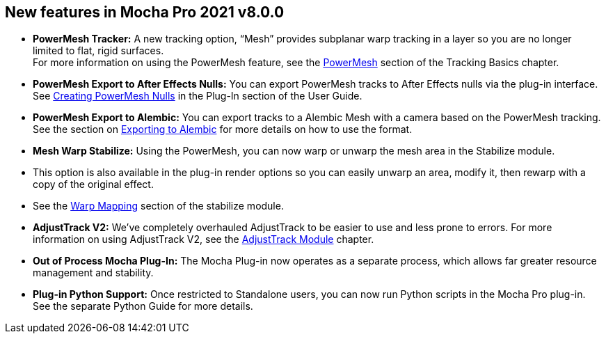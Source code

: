 == New features in Mocha Pro 2021 v8.0.0

* *PowerMesh Tracker:* A new tracking option, “Mesh” provides subplanar warp tracking in a layer so you are no longer limited to flat, rigid surfaces. +
  For more information on using the PowerMesh feature, see the <<powermesh, PowerMesh>> section of the Tracking Basics chapter.
* *PowerMesh Export to After Effects Nulls:* You can export PowerMesh tracks to After Effects nulls via the plug-in interface. See <<powermesh_nulls, Creating PowerMesh Nulls>> in the Plug-In section of the User Guide.
* *PowerMesh Export to Alembic:* You can export tracks to a Alembic Mesh with a camera based on the PowerMesh tracking. See the section on <<export_alembic, Exporting to Alembic>> for more details on how to use the format.
* *Mesh Warp Stabilize:* Using the PowerMesh, you can now warp or unwarp the mesh area in the Stabilize module.
    * This option is also available in the plug-in render options so you can easily unwarp an area, modify it, then rewarp with a copy of the original effect.
    * See the <<warp_mapping, Warp Mapping>> section of the stabilize module.
* *AdjustTrack V2:* We’ve completely overhauled AdjustTrack to be easier to use and less prone to errors. For more information on using AdjustTrack V2, see the <<adjust_track, AdjustTrack Module>> chapter.
* *Out of Process Mocha Plug-In:* The Mocha Plug-in now operates as a separate process, which allows far greater resource management and stability.
* *Plug-in Python Support:* Once restricted to Standalone users, you can now run Python scripts in the Mocha Pro plug-in. See the separate Python Guide for more details.
